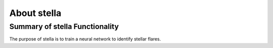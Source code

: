.. _overview:

About stella
=============

Summary of stella Functionality
--------------------------------

The purpose of stella is to train a neural network to identify stellar flares.

.. _Git Issue: http://github.com/afeinstein20/stella/issues

